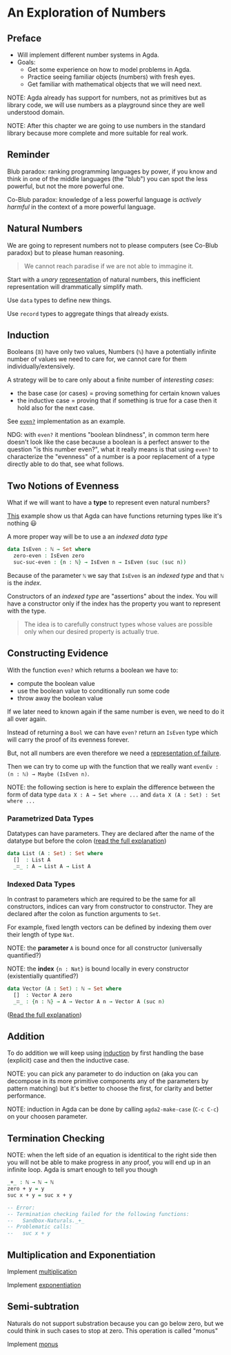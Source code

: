 * An Exploration of Numbers

** Preface

- Will implement different number systems in Agda.
- Goals:
  - Get some experience on how to model problems in Agda.
  - Practice seeing familiar objects (numbers) with fresh eyes.
  - Get familiar with mathematical objects that we will need next.

NOTE: Agda already has support for numbers, not as primitives but as library
code, we will use numbers as a playground since they are well understood domain.

NOTE: After this chapter we are going to use numbers in the standard library
because more complete and more suitable for real work.

** Reminder

Blub paradox: ranking programming languages by power, if you know and think in
one of the middle languages (the "blub") you can spot the less powerful, but not
the more powerful one.

Co-Blub paradox: knowledge of a less powerful language is /actively harmful/ in
the context of a more powerful language.

** Natural Numbers

We are going to represent numbers not to please computers (see Co-Blub paradox)
but to please human reasoning.

#+BEGIN_QUOTE
We cannot reach paradise if we are not able to immagine it.
#+END_QUOTE

Start with a /unary/ [[file:src/Chapter2-Numbers.agda::data ℕ : Set where][representation]] of natural numbers, this inefficient
representation will drammatically simplify math.

Use ~data~ types to define new things.

Use ~record~ types to aggregate things that already exists.

** Induction

Booleans (~𝔹~) have only two values, Numbers (~ℕ~) have a potentially infinite
number of values we need to care for, we cannot care for them
individually/extensively.

A strategy will be to care only about a finite number of /interesting cases/:
- the base case (or cases) = proving something for certain known values
- the inductive case = proving that if something is true for a case then it hold
  also for the next case.

See [[file:src/Chapter2-Numbers.agda::even? : ℕ → Bool][~even?~]] implementation as an example.

NDG: with ~even?~ it mentions "boolean blindness", in common term here doesn't
look like the case because a boolean is a perfect answer to the question "is
this number even?", what it really means is that using ~even?~ to characterize
the "evenness" of a number is a poor replacement of a type directly able to do
that, see what follows.

** Two Notions of Evenness

What if we will want to have a *type* to represent even natural numbers?

[[file:src/Chapter2-Numbers.agda::IsEven : ℕ → Set][This]] example show us that Agda can have functions returning types like it's
nothing 😃

A more proper way will be to use a an /indexed data type/

#+BEGIN_SRC agda
data IsEven : ℕ → Set where
  zero-even : IsEven zero
  suc-suc-even : {n : ℕ} → IsEven n → IsEven (suc (suc n))
#+END_SRC

Because of the parameter ~ℕ~ we say that ~IsEven~ is an /indexed type/ and that
~ℕ~ is the /index/.

Constructors of an /indexed type/ are "assertions" about the index. You will
have a constructor only if the index has the property you want to represent with
the type.

#+BEGIN_QUOTE
The idea is to carefully construct types whose values are possible only when our
desired property is actually true.
#+END_QUOTE

** Constructing Evidence

With the function ~even?~ which returns a boolean we have to:
- compute the boolean value
- use the boolean value to conditionally run some code
- throw away the boolean value

If we later need to known again if the same number is even, we need to do it all
over again.

Instead of returning a ~Bool~ we can have ~even?~ return an ~IsEven~ type which
will carry the proof of its evenness forever.

But, not all numbers are even therefore we need a [[file:src/Chapter2-Numbers.agda::data Maybe (A : Set) : Set where][representation of failure]].

Then we can try to come up with the function that we really want
~evenEv : (n : ℕ) → Maybe (IsEven n)~.

NOTE: the following section is here to explain the difference between the form
of data type ~data X : A → Set where ...~ and ~data X (A : Set) : Set where ...~

*** Parametrized Data Types

Datatypes can have parameters. They are declared after the name of the datatype
but before the colon ([[https://agda.readthedocs.io/en/latest/language/data-types.html#parametrized-datatypes][read the full explanation]])

#+BEGIN_SRC agda
data List (A : Set) : Set where
  []  : List A
  _∷_ : A → List A → List A
#+END_SRC

*** Indexed Data Types

In contrast to parameters which are required to be the same for all
constructors, indices can vary from constructor to constructor. They are
declared after the colon as function arguments to ~Set~.

For example, fixed length vectors can be defined by indexing them over their
length of type ~Nat~.

NOTE: the *parameter* ~A~ is bound once for all constructor (universally
quantified?)

NOTE: the *index* ~{n : Nat}~ is bound locally in every constructor
(existentially quantified?)

#+BEGIN_SRC agda
data Vector (A : Set) : ℕ → Set where
  []  : Vector A zero
  _∷_ : {n : ℕ} → A → Vector A n → Vector A (suc n)
#+END_SRC

([[https://agda.readthedocs.io/en/latest/language/data-types.html#indexed-datatypes][Read the full explanation]])

** Addition

To do addition we will keep using [[file:src/Chapter2-Numbers.agda::_+_ : ℕ → ℕ → ℕ][induction]] by first handling the base
(explicit) case and then the inductive case.

NOTE: you can pick any parameter to do induction on (aka you can decompose in
its more primitive components any of the parameters by pattern matching) but
it's better to choose the first, for clarity and better performance.

NOTE: induction in Agda can be done by calling ~agda2-make-case~ (~C-c C-c~) on
your choosen parameter.

** Termination Checking

NOTE: when the left side of an equation is identitical to the right side then
you will not be able to make progress in any proof, you will end up in an
infinite loop. Agda is smart enough to tell you though

#+BEGIN_SRC agda
_+_ : ℕ → ℕ → ℕ
zero + y = y
suc x + y = suc x + y

-- Error:
-- Termination checking failed for the following functions:
--   Sandbox-Naturals._+_
-- Problematic calls:
--   suc x + y
#+END_SRC

** Multiplication and Exponentiation

Implement [[file:src/Chapter2-Numbers.agda::_*_ : ℕ → ℕ → ℕ][multiplication]]

Implement [[file:src/Chapter2-Numbers.agda::_^_ : ℕ → ℕ → ℕ][exponentiation]]

** Semi-subtration

Naturals do not support substration because you can go below zero, but we could
think in such cases to stop at zero. This operation is called "monus"

Implement [[file:src/Chapter2-Numbers.agda::_∸_ : ℕ → ℕ → ℕ][monus]]
